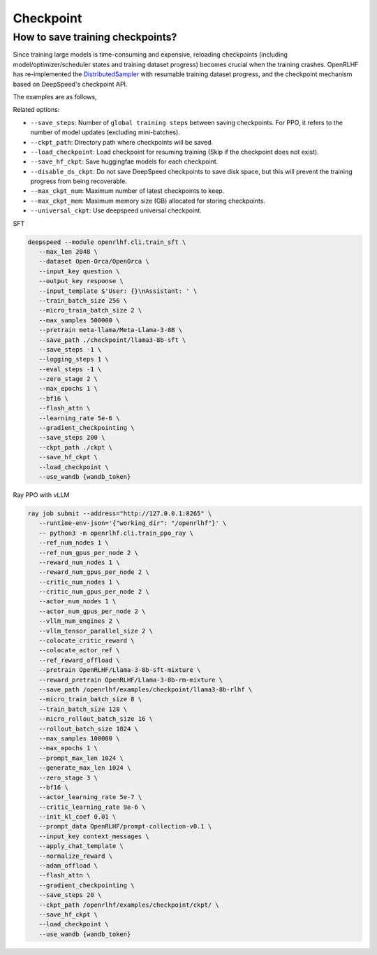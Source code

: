 Checkpoint
=====

How to save training checkpoints?
------------

Since training large models is time-consuming and expensive, reloading checkpoints (including model/optimizer/scheduler states and training dataset progress) becomes crucial when the training crashes. 
OpenRLHF has re-implemented the `DistributedSampler <https://github.com/OpenRLHF/OpenRLHF/blob/main/openrlhf/utils/distributed_sampler.py>`_ with resumable training dataset progress, and the checkpoint mechanism based on DeepSpeed's checkpoint API. 

The examples are as follows,

Related options:

- ``--save_steps``: Number of ``global training steps`` between saving checkpoints. For PPO, it refers to the number of model updates (excluding mini-batches).
- ``--ckpt_path``: Directory path where checkpoints will be saved.
- ``--load_checkpoint``: Load checkpoint for resuming training (Skip if the checkpoint does not exist).
- ``--save_hf_ckpt``: Save huggingfae models for each checkpoint.
- ``--disable_ds_ckpt``: Do not save DeepSpeed checkpoints to save disk space, but this will prevent the training progress from being recoverable.
- ``--max_ckpt_num``: Maximum number of latest checkpoints to keep.
- ``--max_ckpt_mem``: Maximum memory size (GB) allocated for storing checkpoints.
- ``--universal_ckpt``: Use deepspeed universal checkpoint.

SFT

.. code-block:: bash

   deepspeed --module openrlhf.cli.train_sft \
      --max_len 2048 \
      --dataset Open-Orca/OpenOrca \
      --input_key question \
      --output_key response \
      --input_template $'User: {}\nAssistant: ' \
      --train_batch_size 256 \
      --micro_train_batch_size 2 \
      --max_samples 500000 \
      --pretrain meta-llama/Meta-Llama-3-8B \
      --save_path ./checkpoint/llama3-8b-sft \
      --save_steps -1 \
      --logging_steps 1 \
      --eval_steps -1 \
      --zero_stage 2 \
      --max_epochs 1 \
      --bf16 \
      --flash_attn \
      --learning_rate 5e-6 \
      --gradient_checkpointing \
      --save_steps 200 \
      --ckpt_path ./ckpt \
      --save_hf_ckpt \
      --load_checkpoint \
      --use_wandb {wandb_token}
      

Ray PPO with vLLM

.. code-block:: bash
   
   ray job submit --address="http://127.0.0.1:8265" \
      --runtime-env-json='{"working_dir": "/openrlhf"}' \
      -- python3 -m openrlhf.cli.train_ppo_ray \
      --ref_num_nodes 1 \
      --ref_num_gpus_per_node 2 \
      --reward_num_nodes 1 \
      --reward_num_gpus_per_node 2 \
      --critic_num_nodes 1 \
      --critic_num_gpus_per_node 2 \
      --actor_num_nodes 1 \
      --actor_num_gpus_per_node 2 \
      --vllm_num_engines 2 \
      --vllm_tensor_parallel_size 2 \
      --colocate_critic_reward \
      --colocate_actor_ref \
      --ref_reward_offload \
      --pretrain OpenRLHF/Llama-3-8b-sft-mixture \
      --reward_pretrain OpenRLHF/Llama-3-8b-rm-mixture \
      --save_path /openrlhf/examples/checkpoint/llama3-8b-rlhf \
      --micro_train_batch_size 8 \
      --train_batch_size 128 \
      --micro_rollout_batch_size 16 \
      --rollout_batch_size 1024 \
      --max_samples 100000 \
      --max_epochs 1 \
      --prompt_max_len 1024 \
      --generate_max_len 1024 \
      --zero_stage 3 \
      --bf16 \
      --actor_learning_rate 5e-7 \
      --critic_learning_rate 9e-6 \
      --init_kl_coef 0.01 \
      --prompt_data OpenRLHF/prompt-collection-v0.1 \
      --input_key context_messages \
      --apply_chat_template \
      --normalize_reward \
      --adam_offload \
      --flash_attn \
      --gradient_checkpointing \
      --save_steps 20 \
      --ckpt_path /openrlhf/examples/checkpoint/ckpt/ \
      --save_hf_ckpt \
      --load_checkpoint \
      --use_wandb {wandb_token}
